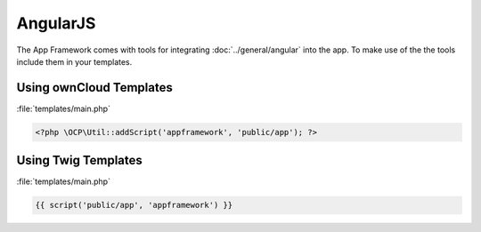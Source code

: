 AngularJS
=========

.. sectionauthor:: Bernhard Posselt <nukeawhale@gmail.com>

.. versionadded:: 6.0

The App Framework comes with tools for integrating :doc:`../general/angular` into the app. To make use of the the tools include them in your templates.

Using ownCloud Templates
------------------------

:file:`templates/main.php`

.. code-block:: php

  <?php \OCP\Util::addScript('appframework', 'public/app'); ?>


Using Twig Templates
--------------------

:file:`templates/main.php`

.. code-block:: js

  {{ script('public/app', 'appframework') }}


